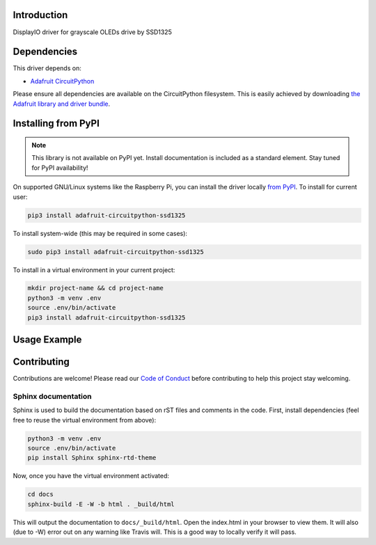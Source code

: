 Introduction
============

.. image:: https://readthedocs.org/projects/adafruit-circuitpython-ssd1325/badge/?version=latest
    :target: https://circuitpython.readthedocs.io/projects/ssd1325/en/latest/
    :alt: Documentation Status

.. image:: https://img.shields.io/discord/327254708534116352.svg
    :target: https://discord.gg/nBQh6qu
    :alt: Discord

.. image:: https://travis-ci.com/adafruit/Adafruit_CircuitPython_SSD1325.svg?branch=master
    :target: https://travis-ci.com/adafruit/Adafruit_CircuitPython_SSD1325
    :alt: Build Status

DisplayIO driver for grayscale OLEDs drive by SSD1325


Dependencies
=============
This driver depends on:

* `Adafruit CircuitPython <https://github.com/adafruit/circuitpython>`_

Please ensure all dependencies are available on the CircuitPython filesystem.
This is easily achieved by downloading
`the Adafruit library and driver bundle <https://github.com/adafruit/Adafruit_CircuitPython_Bundle>`_.

Installing from PyPI
=====================
.. note:: This library is not available on PyPI yet. Install documentation is included
   as a standard element. Stay tuned for PyPI availability!

.. todo:: Remove the above note if PyPI version is/will be available at time of release.
   If the library is not planned for PyPI, remove the entire 'Installing from PyPI' section.

On supported GNU/Linux systems like the Raspberry Pi, you can install the driver locally `from
PyPI <https://pypi.org/project/adafruit-circuitpython-ssd1325/>`_. To install for current user:

.. code-block:: shell

    pip3 install adafruit-circuitpython-ssd1325

To install system-wide (this may be required in some cases):

.. code-block:: shell

    sudo pip3 install adafruit-circuitpython-ssd1325

To install in a virtual environment in your current project:

.. code-block:: shell

    mkdir project-name && cd project-name
    python3 -m venv .env
    source .env/bin/activate
    pip3 install adafruit-circuitpython-ssd1325

Usage Example
=============

.. todo:: Add a quick, simple example. It and other examples should live in the examples folder and be included in docs/examples.rst.

Contributing
============

Contributions are welcome! Please read our `Code of Conduct
<https://github.com/adafruit/Adafruit_CircuitPython_SSD1325/blob/master/CODE_OF_CONDUCT.md>`_
before contributing to help this project stay welcoming.

Sphinx documentation
-----------------------

Sphinx is used to build the documentation based on rST files and comments in the code. First,
install dependencies (feel free to reuse the virtual environment from above):

.. code-block:: shell

    python3 -m venv .env
    source .env/bin/activate
    pip install Sphinx sphinx-rtd-theme

Now, once you have the virtual environment activated:

.. code-block:: shell

    cd docs
    sphinx-build -E -W -b html . _build/html

This will output the documentation to ``docs/_build/html``. Open the index.html in your browser to
view them. It will also (due to -W) error out on any warning like Travis will. This is a good way to
locally verify it will pass.
